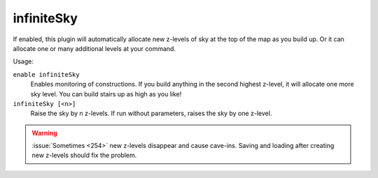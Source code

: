 infiniteSky
===========

.. dfhack-tool::
    :summary: Automatically allocates new z-levels of sky
    :tags: fort design map

If enabled, this plugin will automatically allocate new z-levels of sky at the
top of the map as you build up. Or it can allocate one or many additional levels
at your command.

Usage:

``enable infiniteSky``
    Enables monitoring of constructions. If you build anything in the second
    highest z-level, it will allocate one more sky level. You can build stairs
    up as high as you like!
``infiniteSky [<n>]``
    Raise the sky by n z-levels. If run without parameters, raises the sky by
    one z-level.

.. warning::

    :issue:`Sometimes <254>` new z-levels disappear and cause cave-ins.
    Saving and loading after creating new z-levels should fix the problem.
